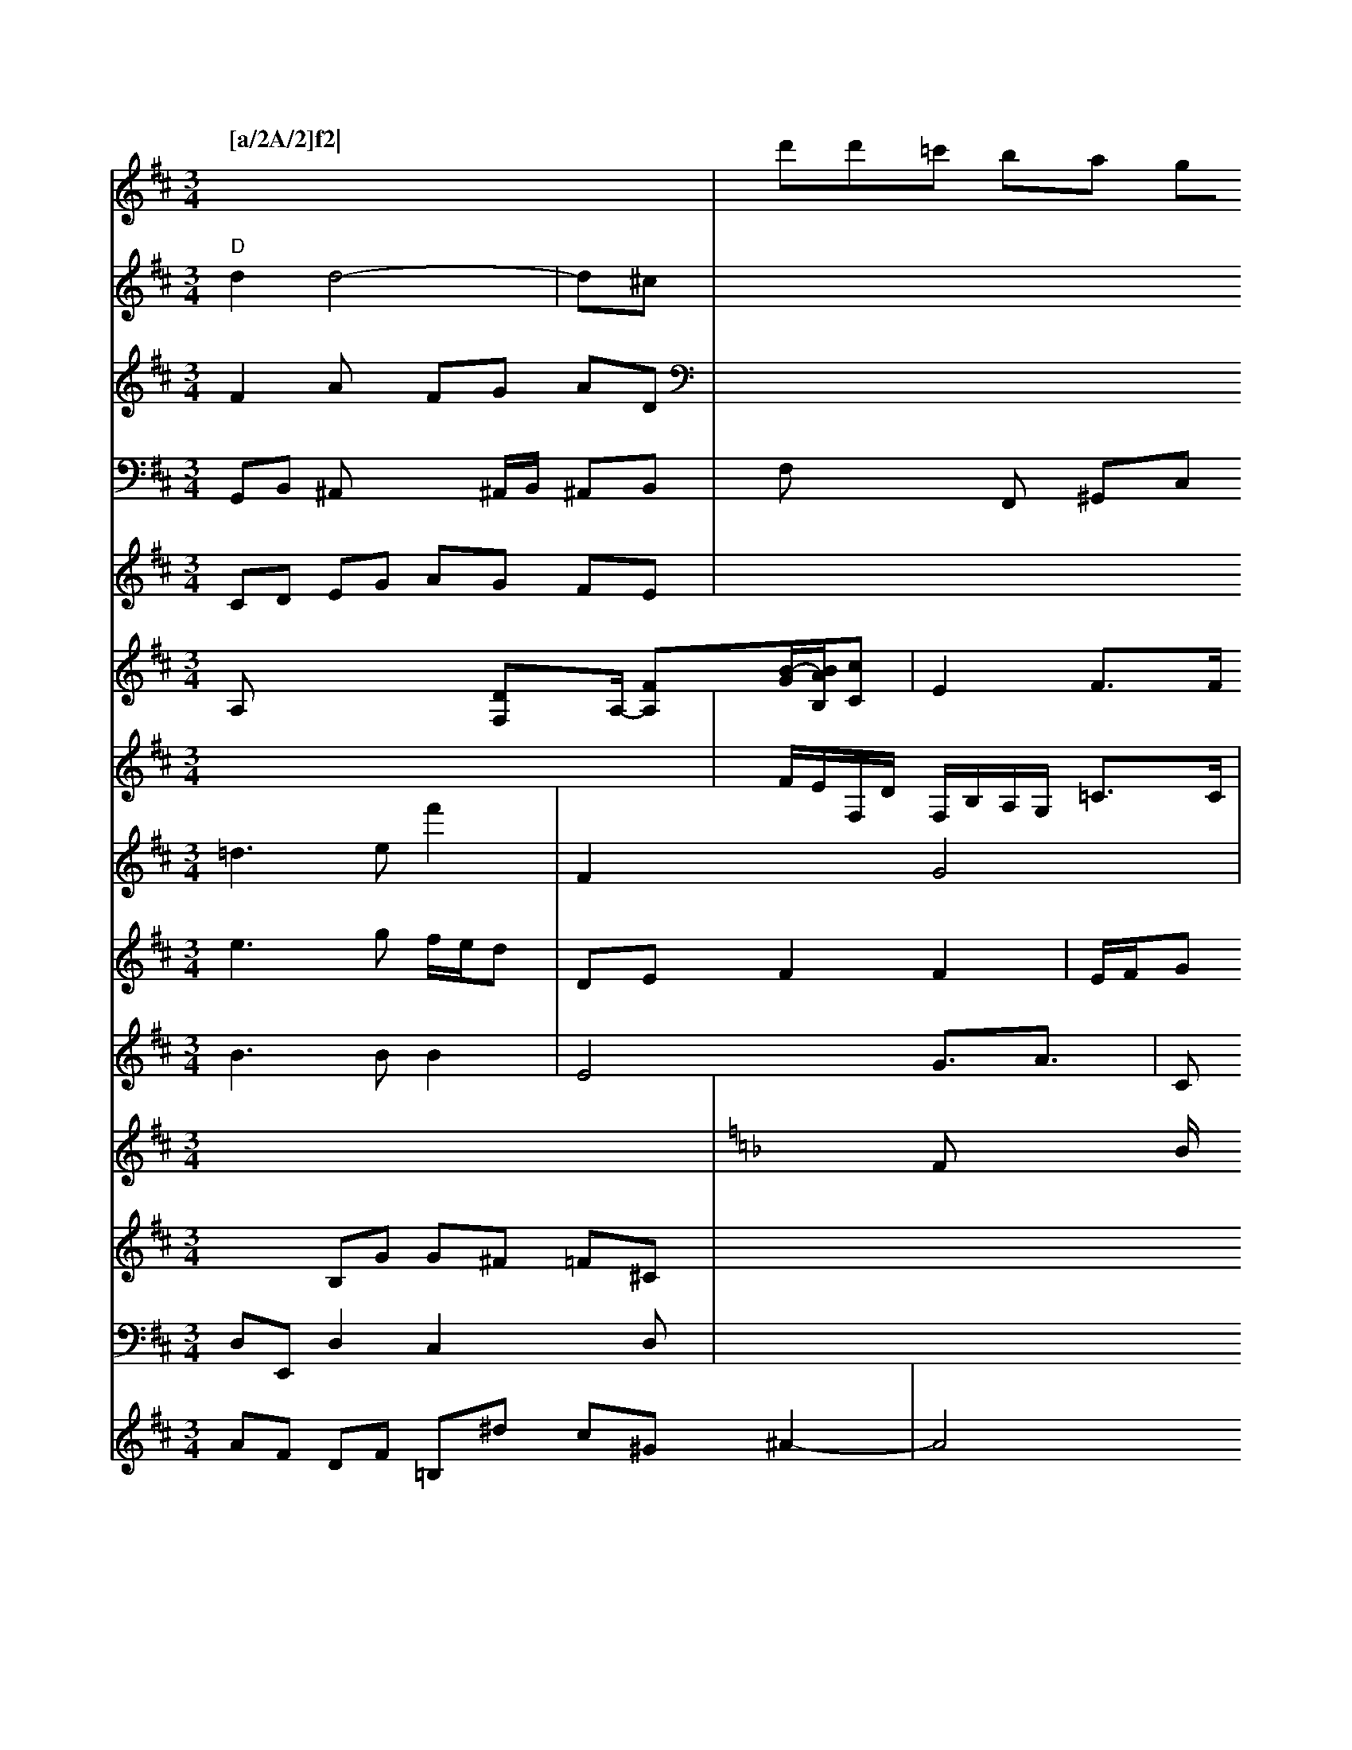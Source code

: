 X: 488
M: 3/4
L: 1/8
Q:"[a/2A/2]f2| \
V:1
E/2F/2[E/2-F/2][G/2-E/2][G/2G,/2-]A,/2 [E2-E2-B,2-C,2-]|
V:1
[E/2-C/2B,,/2-][E3/2-C3/2-B,3/2E,3/2][E/2C/2-] E,3/2-[E/2C/2-]C/2| \
V:1
a/2-[g/2f/2-B/2]c/2[_e/2-B/2-] [_f/2-d/2B,/2-][_g/2_e/2-B,/2][_e/2-E/2][e/2d/2E/2-] [d/2A/2-E/2][dA-D][c/2E/2] [B/2-^G/2][B/2A/2-][^g/2-d/2F/2F/2-][a/2F/2]| \
V:1
D/2[g/2e/2-]e/2[f/2-e/2] f/2[f/2-e/2]f/2-|
V:1
C/2c/2e/2c/2 [d/2^A/2-]d/2 (3g/2f/2e/2  (3d/2c/2B/2 (3c/2G/2A/2  (3^D/2G/2G/2 (3E/2E/2^C/2| \
V:6
[c3^c3B3G3][e^dBG][f^ABF][f/2-^c/2-A/2-E/2][f/2-e/2-^A/2-=A/2-F/2][f/2-d/2-A/2-^D/2-][f/2d/2c/2G/2C/2]| \
V:1
[^g/2-f/2-e/2-^C/2][a/2g/2-a/2-F/2-][g/2a/2c/2-E/2] [c'/2a/2-a/2e/2-c/2-][c'/2-c'/2]c'/2d'/2-c/2-[c'/2-A/2D/2F,/2-] [b/2c/2A,/2F,/2-][c'/2A/2-F,/2-][d'/2-A/2-F,/2-][a/2-f/2c/2-A,/2-]| \
V:1
[a/2-c/2-A,/2][a/2-f/2-e/2-A,/2-][a/2-f/2-d/2-A,/2][acE][ggA][g/2d/2-F/2][f/2c/2-F/2-] [d/2-F/2-][d/2-F/2-][a/2c/2F/2E/2-][a-E-C-]| \
V:1
[a/2-E/2^C/2E/2-][a/2C/2E,/2-][g/2E/2-C/2-G,/2][g/2E/2-C/2-] [D/2C/2-][_b/2-A,/2C/2-C,/2-][=c'/2-a/2C,/2-][=b/2C/2-C,/2-] [=a/2C/2-C,/2][_a-E,][f/2C/2-][e/2F/2-C/2-] [_eAF-C-][f/2-A/2-D/2-F,/2][f-c-A-F-D][fc-F-C-][_g/2-f/2e/2-c/2-B,/2][g/2f/2e/2-_e/2] [c/2-_E/2-][fcB_G][g-=B-G,][a/2-G/2-=C/2=B,/2-][a/2-e/2=B/2G/2-A,/2][a'/2d/2=B/2=D/2-]E/2[b/2B/2D/2]| \
V:1
[=b/2g/2=e/2d/2][g'3/2e'3/2][ae=B][c'/2g/2e/2^f/2A/2F/2][=c'/2c'/2e/2c/2G/2^G/2E/2G,/2 [b/2B/2G/2G,/2][a/AG,-][a/2G,/2]G/2-| \
V:1
[g/2E/2-][g/2E/2][g/2C/2-][c/2A/2C/2-] [c/2C/2-][d/2C/2-][eD-C-] [c/2-C/2-][d/2-_G/2-C/2][d/2-=B/2-G/2-F,/2][d/2-=B/2-G/2-F,/2-]| \
V:1
[d/2-^G/2-F,/2][d-d-G-F,][d/2A/2G/2-D,/2-] [G/2-D,/2][c/2-B,,/2]B/2[e/2=A,/2-]| \
V:1
[e/2=A,/2][g/2=B,/2-][g/2B,/2A,/2-][a/2B,/2-A,/2] [b/2^G/2-^B,/2-B,/2-][G/2-B,/2][g2D2^A,2-][f/2A/2-=B,/2-][g/2-=e/2e/2-=B,/2-]|
V:1
[g6-f6-B6-B,6-][g/2-e/2-C/2-B,/2-] [g/2-e/2c/2-B/2-C/2-B,/2-B,/2][g/2-e/2-c/2-E/2-B,/2][g/2c/2A/2B,/2] [b3/2=c3/2C3/2-]E/2-[e3/2-c3/2-C3/2-F3/2-=B,3/2-][e3/2c3/2C3/2G,3/2] x/2[d-B-F-B,-][d/2-d/2B/2E/2E/2-]| \
V:1
[d3/2B3/2E3/2][B-F-B,-] [B3/2F3/2B,3/2F,3/2] [B6-C6-=B,6^F,6]| \
V:1
[B/2=E/2C/2-][G3/2C3/2=A,3/2][A/2-C/2-=B,/2-][c3/2C3/2B,3/2-]B,/2A,/2x2x/2| \
V:1
[=E3/2F,3/2][A3/2-F3/2-F,3/2-E,3/2-] [A/2F/2-F,/2-E,/2-][F/2F,/2F,/2]x/2G,/2- [C/2B,,/2-][F,/2B,,/2]x3x/2| \
V:1
E,2 D,3/2E,2<G,2G,/2| \
V:3
F,x4x|
V:2
V:1
V:7
A,2 D,4-| \
V:6
[FD][d-B] [d/2G/2-]G/2[g/2c/2-][g/2c/2] [f-B-][g/2d/2-][g/2d/2] [e-A][e-A] [e-F][e-E]|
V:1
f/2[f-E][f-E][f/2-C/2-][f/2-=e/2-C/2=B,/2-]| \
V:1
[feC-][f/2=B,/2-C,/2-][d/2E,/2-B,,/2-] [e/2c/2-B,/2C,/2-B,,/2-][eA,-B,,-]C,/2- [d/2-B,/2-B,,/2-][d/2-B/2-B,/2-B,,/2-][d/2B/2]d/2-[d/2B/2-C/2-B,/2-B,,/2-] [B/2B,/2B,,/2][BE,]x/2| \
V:1
[dE,]x/2[e/2-A,,/2-] [f/2-B,,/2-A,,/2][f/2-=B,,/2-][f/2-B,,/2-][f/2-C,/2D,,/2-] [f/2D,,/2][a/2D/2-E,,/2-][g/2D,/2E,,/2]x/2| \
V:1
[a/2C,/2]x/2[f/2A,,/2][c/2A,,/2] x/2[d-A,,]c/2 [cA,,]x/2[A/2G,,/2]|
V:1
[d/2A,,/2]x/2[c/2D,/2][c/2D,/2] [A/2C,/2]x/2[B/2-F,/2][B/2G,/2-] G,/2D/2[B/2-_G,/2-][_G/2G,/2-D,/2-]| \
V:1
[G/2G,/2-D,/2-][G,/2-D,/2G,,/2-][G,/2G,,/2][D/2B,,/2-] [A,/2B,,/2]x/2[GE,] [B/2E,/2-][E/2B,,/2]x/2[B/2-A,/2]| \
V:1
[B/2D/2-B,/2-][B/2D/2B,/2-][B^DB,] [=A/2-D/2^A,/2]c/2[d/2-=B/2-D,/2-][d/2-^d/2=B/2^D/2-G,/2C,/2] [d/2=B,/2]-[=d/2-G,/2]e/2[e/2B,,/2]| \
V:1
[G/2-F,/2][c/2B/2-A,,/2]G/2-[B/2c/2B,,/2-]B,,/2-[d/2G/2B,,/2] x/2[d/2B,,/2][d/2G,,/2][c/2C,/2] [d/2G,,/2][a/2d/2D,/2][f/2-D/2E,/2-][a/2-F,/2-D,/2][a/2E,/2] [=g/2-F,/2][gB,,]e/2-[g-D]f/2| \
V:1
[f/2-C/2-][_g/2-e/2-C/2]g/2-[g/2-C/2] [g/2_D/2][aA,][c/2G,/2]| \
V:1
[a/2A,/2]x/2[e/2-A,/2-][g/2-c/2A,/2A,/2]g/2 [f-C][f/2e/2-C/2-][f/2D/2-C/2e,/2] [c--D,][c/2G/2,]x/2|
V:1
[G/2C,/2][^A=G,][c/2=B,/2] [D/2D,/2][c/2=E,/2-][A/2E,/2^C,/2]x/2 [c/2=E,/2]x/2[c/2-A,/2-][c/2A/2^C/2A,/2-]|
V:1
A,/2-[A/2A,/2][A/2C/2]x/2 [E/2A,/2][G/2-G,/2]G/2-[G/2G,/2] [B/2D/2]x/2[c/2-A/2-][c/2A/2-] [f/2^A/2-B,/2]_e/2g/2[g/2A,/2]| \
V:1
x/2x/2[f/2E,/2]x/2 [g/2A,/2][d/2A,/2]x/2[c/2A,/2]| \
V:1
[G/2-E,/2][G/2F/2-=A,/2-][B/2-F/2-A,/2][B/2F/2E,/2] x/2[A/2A,/2]x/2[F/2A,/2] x/2[FA,][FB,][FB,][FB,][EA,][FA,] \
V:1      % Violin 1
f2ed cBcd dcBA \
V:2     % Violin 2
!c!ecAeAc B2d2e2c2 d2c2e2=e2 |\
V:2     % Violin 2
EFFG cBFc EcAc x\
V:1     % Violin 1
!p! G2D2F2G2 |\
V:2     % Violin 2
Gf=ec =BFGB \
V:1     % Violin 1
fedc E/2A/4c/2G/2 A3f ^c3d edce dF=B,D |\
V:1
D8-| \
V:1
=F2 x8|
V:1
x8| \
V:1
x6| \
V:1
G4| \
V:1
x6| \
V:3
x2 G,F,|
V:1
A,x B,C| \
V:1
x4| \
V:1
x4| \
V:1
ED| \
V:1
x,4|
V:1
x/2xx/2x/2c/2e/2d/2|
V:1
x2x/2G/2x/2|
V:1
x3| \
V:1
x3| \
V:1
x3|
V:1
xcx4|
V:1
x3| \
V:1
x3| \
V:1
x4|
V:1
x3| \
V:1
x4| \
V:1
x3| \
V:1
x3| \
V:1
x3| \
V:1
x3| \
V:1
x3| \
V:1
x2x/2| \
V:1
x\
x2| \
V:1
Cx
V:1
x3/2c/2xc|
V:1
x2C/2x2x/2| \
V:1
x2 c/2x/2c/2x/2 _E,/2x3/2| \
V:1
x8| \
V:1
x/2B,x4x/2-[c3/2C3/2]x2x/2|
V:1
x2[d2G,-]G,/2x3/2 x3/2[A_B,][D/2C/2]x/2 [c3/2C3/2]x/2 [c/2C,/2]x/2[c/2C,/2]x/2| \
V:1
x/2c/2x3/2C/2 x/2C/2x|
V:1
x3x/2c,/2 [c-C,]c/2-[cC,-][cC,-]C,/2| \
V:1
xC,- C,C,/2-[c/2-C,/2-] [c/2C,/2]x2 x/2C,/2x/2C,/2-| \
V:1
c'/2x/2c'-[c'/2c/2C/2]x/2c'/2|
V:1
c'^c' c'x4x| \
V:1
x3x4x|
V:1
C/2x/2C/2x8x| \
V:1
x4 x2|
V:1
x4 xB| \
V:1
x2 A,,x/2x/2 x,x3| \
V:1
x3/2x2=d/2c/2B,/2| \
V:1
x2 x4| \
V:1
x4| \
V:1
x6| \
V:1
c
V:1
x/2[c'/2C,/2]x/2 [c'/2c/2]x/2[c'2C,2]| \
V:1
x6| \
V:1
x6| \
V:1
x6| \
V:1
x6|
V:1
x6| \
V:1
x6| \
V:1
xc' x/2x/2C/2x/2 C,C|
V:1
x6| \
V:1
x6| \
V:1
6/2c/2c/2x4C/2x|
V:1
x2 xC/2x/2c/2x/2c/2x/2 C/2x/2C/2x/2|
V:1
x6| \
V:1
x6| \
V:1
x6| \
V:1
x6| \
V:1
x4 x/2x,/2x/2x/2| \
V:1
x6| \
V:1
x6|
V:1
x4| \
V:1
x6| \
V:1
x6| \
V:1
x6|
V:1
x6| \
V:1
x6| \
V:1
x6| \
V:1
c/2x4x3/2| \
V:1
x6 eg/2f/2 e/2>d/2a|
V:1
e/2e/2d F2 x2| \
V:3
^a2 c2 x2| \
V:2
A,D c=B AG| \
V:5
x6| \
V:4
x/2c/2d3c A,GB, ^EE Gg/2[^c=E]| \
V:1
x2 x/2D/2x3|
V:3
c6|
V:2
c/2A/2E/2F/2 EC|
V:5
B,,4|
V:4
x8|
V:1
x-DB/2x4E/2 D<F| \
V:3
[FD][E-C] [E-^C][E/2B,/2][c^F-][D/2-B,/2]B,/2[c/2-E,/2-]| \
V:1
[cE,-][dC-F,-] [c/2-C/2-F,/2-][c3/2C3/2A,3/2F,3/2]x/2|
V:1
x3c/2c/2x c/2d/2c/2B/2| \
V:3
[C/2-F,/2-][C/2-A,/2F,/2]GC<GC/2A,/2C,/2-C,/2| \
V:1
C/2E/2C/2B,/2 B,f/2e/2 =f/2g/2f/2e/2| \
V:3
F<G ^D>G D2|
V:2
f/2-[f/2-=B/2-][a/2d/2][a/2d/2-] [a/2-g/2][a/2c/2][c'E] [d'F][gG]| \
V:2
D/2=f/2e/2d/2 c/2B/2A/2c/2 f/2e/2d/2e/2| \
V:5
E,c'/2A,/2 G,F,/2E,/2 D,F,|
V:4
G,,A,, B,,B,, A,B,,|
V:1
G2 d2 xd|
V:3
E/2C/2B,/2A,/2 B,F, E,D,| \
V:2
gg/2e/2 A4|
V:5
D,D,, D,,^C, D,F,,| \
V:4
D,,2 x2 B,,2| \
V:1
C/2E/2F/2G/2 F/2E/2E/2A/2 B/2E/2A/2B/2| \
V:3
[f-D][f-D] [fG][dF] [g-G][gf]| \
V:2
af ed ec| \
V:5
V:4
x6| \
V:1
B2 x2 A/2G/2F| \
V:3
[B2-^G2] [B2G2] [d2c2]| \
V:2
FD2<x2D/2x| \
V:5
B,2 x2B,,| \
V:4
F,F, B,,D, G,G,,|
V:8
x3/2A,,/2 G,x F,,2| \
V:3
D,2 x2 3E,/2F,/2| \
V:2-D,- [B2D2^C2-] [B2^A,2-]|
V:2
a'a ^c'/2d'/2d'/2b/2 ^c'2| \
V:5
G,,G,, A,,B,, E,B,,| \
V:4
G,,2 G,,2 G,,2|
V:1
c<b ^a2 f/2g/2e/2^d/2|
V:3
[G2D2C2] [A2E2C2] [B2^F2D2-]| \
V:2
f2 d^c/2B/2 ^ce| \
V:5
C,E,, G,A, ^G,C,| \
V:4
C,2 x6|
V:1
g2 x/2c/2f/2e/2 ^c/2d/2B/2c/2| \
V:3
[e/2G/2][AG][e/2F/2] [e/2B/2-][d/2B/2][c/2E/2][d/2-E/2]| \
V:2
Dc/2B/2 A/2G/2F/2E/2 D/2E/2F|
V:5
D,,2 x2 D,,2| \
V:4
F,C,/2B,,/2 A,,B,, A,,B,,| \
V:1
e/2f/2g/2f/2 ed c/2e/2d/2B/2| \
V:3
F/2G/2A/2B/2 cB/2A/2 Gc| \
V:2
eg2<d2d| \
V:5
F,G,, F,,G,, A,,B,,| \
V:4
D,,C,/2D,B,,/2 A,,B,,/2C,/2| \
V:1
x2 B/2A/2G/2F/2 E/2D/2F/2E/2|
V:3
[G-G,]F/2-[G-D][GE][BF-][cF]| \
V:2
[D-G,][DD] [G3/2C3/2]x/2 [A3/2C3/2][GD-]|
V:2
x8| \
V:1
V:3
[D-=G,][DF,] [E-D-][ED-C,-] [A-D-C,-][G/2-D/2B,/2-D,/2][G-D-B,-]|
V:2
 (3F/2E/2D/2 (3E/2G/2F/2  (3G/2A/2G/2 (3G/2F/2E/2  (3D/2G/2D/2 (3GAG3|
V:1
x8| \
V:1
x8|
V:3
x8| \
V:2
x8|
V:1
g6 fe|
V:3
x8| \
V:2
x8| \
V:1
z8|
V:3
=df fa ^a=b a=a| \
V:2
C,D, E,^C, D,D, E,D,,|
V:1
A,x [FG,-][A,G,] [^A,-F,][_dD-]| \
V:2
D,E, G,G, A,B,,| \
V:1
=[c'BD] [bGC][a-A-C][a-E] [aA-E-][aAE-] [g-E-B,-][g/2-g/2E/2B,/2]e/2-|
V:2
V:1
cd ec AB cB| \
V:3
V:2
V:1
F,B,, A,,B,, A,,B,, A,,B,,G,,/2F,,/2| \
V:4
V:1
e'g ed cB Ac| \
V:3
V:2
V:1
x8|
V:3
V:2
V:1
gb ^ag ^fe dc|
V:3
V:2
V:1
x6| \
V:3
V:2
V:1
e'a c'b c'^f/2e/2^d'/2e'/2 fc'| \
V:3
V:2
V:1
DF df ef ^ge| \
V:3
V:2
V:1
^Ca ^gf ed cB|
V:3
V:2
V:1
c'b af dg ^cd| \
V:3
V:2
V:1
x2 A,2 x2 D,2|
V:3
V:2
V:1
c/2B/2A/2G/2 A/2B/2A/2B/2 c/2a/2e/2A/2 c'/2ac/2G/2 C/2E/2A,/2C,/2|
V:1
Cg/2^C/2 -[c/2B,/2]x/2[F/2G,/2-] [G/2G,/2A,,/2][DA,][F-B,,-]| \
V:1
V:3
x8| \
V:2
_B,2 DE/2F/2 Bc3|
V:4
x8| \
V:1
cB =d/2c/2B/2e/2 _ec _guf|
V:3
x8| \
V:2
x8| \
V:4
x8| \
V:1
FD Gd x/2d/2e b/2d'/2B/2g/2 f/2g/2B/2g/2|
V:3
V:2
V:8
G,2 x6| \
V:3
x8|
V:2
x8|
V:4
x8|
V:9
Ax Fx Ex3| \
V:4
V:1
fG cx3c A-[c-A] ec| \
V:3
Dx dx4F GG2|
V:2
 (3=EB,C [EC]C [E2C2] [E2C2] A2 (vFA | AF (FA) Gc gece | A2(ag efga cfaf |
V:1     % Violin 1
DGGA BGFE | "4"E2E2CEE FGFE | "D"A2B2 A4 :|
|: DA |\
"G"B2 Bd Bd | "B7"2GA/B/ ceee | "_Bg  ","c'ba "G"[ag-BA]B | "G"e'd'be dfdf | "D"afedcB \
"D"A2 cefg afcf | "C"ea gg fgegc'/2 ggbe ccec' cccc|Faaf dafa cafa|
V:2
=BAGB AGG=E GdBd GGGG|BGeB GA=Bc EdBd Gggga^f|
V:5 program 5 48
V:5
CDEF EGAc ceee egeg|
V:5 program 5 41
V:5
A,,2A,,2A,,2A,,2A,,2A,,2A,,2A,,2A,,2A,,2G,,2
E,2^G,,2^G,,2^G,,2F,2
K:D
V:5
+,2!f!vfa/g/  (3a/2_b/2a/2 (3c/2b/2 a/2a/2g/2a/2 g/2f/2=e/2_a/2|B/2c/2d/2=B/2 fc >Bf|
V:3
"D"d2 d4-|
V:2
F2 Ax FG AD| \
V:4
CD EG AG FE|
V:3
d^c| \
V:2
x8 =E,_D, C,B,,/2C,/2| \
V:4
x8| \
V:1
x8| \
V:3
x6 x8| \
V:2
x8| \
V:4
^C4 x4 F2 F2F4|F3G A3c BA G2E2 C2C2C2C2|=B,4 B,4 E4 z4 g4|g2 g2 f4 d4|d4 B4
V:5Bs Crolson "D"FFd2 c2c2|\
V:3
x8|
V:1
d'd'=c' ba gf ed|
V:3
F,2 x2 Fx| \
V:2
x8| \
V:4
V:1
d2 dd cg| \
V:3
[c4B4] x2|
V:2
^g16| \
V:11
=d3e f'2| \
V:12
e3g f/2e/2d| \
V:1
E4 xE| \
V:13
B3B B2| \
V:1
x4 x4| \
V:13
E4 G3<A| \
V:12
DE F2 F2| \
V:1
c2 ag a2| \
V:13
Cx Fx Ex| \
V:7
x8| \
V:6
x8| \
V:10
x8| \
V:10
K:F % 1 flras
V:2
^C4| \
V:11
F2 x2 G4| \
V:12
E/2F/2G F2 F/2A/2B/2A/2 B/2^c/2B| \
V:1
 (3B/2=c/2^c/2 (3B =A^GB Ad/2c/2 F/2C/2E x3=C|
V:13
B,4 A,,4|C,2 x3C,/2E,/2|
V:3
x8| \
V:3
[B2F2] [dD][A=D] [BD][AD] [B2G2]-| \
V:2
x8|
V:11
[c-B][c-^G] [c^F][B-G] [B]E A3A,| \
V:2
[cF-][BF-] [dD][d-F] [d-F][d-F] [d-F][d-F]|
V:2
x8| \
V:4
Dx4x Dx| \
V:9
x8| \
V:8
A,x4[DF,]x/2A,/2- [FA,-][B/2-G/2-][B/2A/2B,/2][c-C]| \
V:1C
x2 B,G G^F =F^C|
V:1
[e/2-A/2]e/2x3 =^dx Bx|
V:3
=Fx2d Bx3[dB]|
V:2
x8| \
V:11
x4 Ax B2-| \
V:12
x- (3D/2C/2B,/2  (3D/2E/2F4F2x| \
V:15
D,E,, D,2 C,2 xD,| \
V:7
x8| \
V:6
x8| \
V:10
x/2x/2x/2x/2 Fx2B/2x/2 F/2x/2G/2x/2 Fx| \
V:5
G,,B,, ^A,,x2^A,,/2B,,/2 ^A,,B,,|
V:4
x=G, =G,_A, =F,C, ^A,^G,| \
V:11
x16| \
V:12
F,=F, F,=G, A,E, F,^G,| \
V:1
[^g/2B/2]x/2[d-D] [dG][BG] [BB][f^G]| \
V:2
x6 ^D3-|
V:11
=C=A, ^F^A BA GD|
V:12
C2 =A,2 xC, E,D,|
V:1
[d^A,][^dE] [cC][d^G] [e-F][ec-] [g/2c/2][g/2B/2][B/2d/2]B/2 [e/2F/2]x/2[f/2D/2][aG] [c/2F/2][B/2A/2][c/2E/2-][d/2E/2]| \
V:2
^G,A, B,G, =A,6-| \
V:11
^G/2x3B=c/2d| \
V:12
B,x2F ^G,/2x/2^F,/2x/2 E,x| \
V:1
[^cE-][BE]|
V:2
M: 4/4
V:11
CG FF Fd x/2F/2F| \
V:12
Dc2<F2E2D-| \
V:1
x8| \
V:13
x8 x/2x/2x| \
V:7
x8| \
V:6
G_C/2E/2 D2 
V:10
L: 1/8
V:5
V:4
L: 1/8
V:9
F/2E/2F,/2D/2 F,/2B,/2A,/2G,/2 =C3/2C/2| \
V:8
E2 F3/2F/2 F3^F/2F/2| \
V:3
x8| \
V:2
A,G,C B,/2A,/2B, ^A,B,/2C/2 B,/2A,/2G,/2^F,/2| \
V:12
V:1
[^fA][g^A-] [=cA-][fA-] [f/2^A/2-][f/2^A/2][g^A] [d/2-A/2][d/2B/2][c/2-B/2][c/2=A/2]| \
V:13
x8| \
V:7
F,F,2<G,2^F,/2x/2 A,x| \
V:6
x/2x/2x Bx Bx Bx Bx| \
V:10
=c/2x/2=f ge bA cB| \
V:5
F,x2F,, ^G,,C, F,D, ^C,2| \
V:4
F,2 x6| \
V:9
x^D EA E2 C2| \
V:8
F,^G,, F,2 =G,^G, ^G,2| \
V:3
[c2-G2] [c-C][^cE] [d-=F][d/2F/2-][^d/2^F/2]|
V:2
F,/2x/2^G, F,^D, E,,F,, E,,E,,| \
V:11
D/2^d/2=c ^fe ^G[| (3^G/2^G/2^G/2-[^G/2^A/2G/2]^c3B/2^G3/2 a/2x/2f =fc| \
V:13
^F,2 xE, F,2 F,2| \
V:7
B,,2 x3^G,, ^G,,2| \
V:6
^c_e/2A/2 d_e d2 aa| \
V:10
AG2F2^G/2A/2 B2-| \
V:5
^g2 ^g3^g/2^g/2 ^a2| \
V:4
=c2 ^d2 xc/2x/2 ^G2-| \
V:9
x2 A,3/2x/2 Cx B,x| \
V:8
B,,2 C,,2 =C,,2 E,,2| \
V:3
[e2c2B,2] x2 [d2G2C2] x4| \
V:2
x8|
V:11
e=A/2^G/2 =c4 x2|
V:12
x=G,/2x/2 F,2 ^G,,2 xD,|
V:1
[^D/2-F,/2]F/2-[^GD] [BE-][BE-] [c/2E/2-]E/2-[cE]|
V:2
s\12 Fx2x/2x2<F/2=F/2x2x/2x/2| \
V:11
xB/2x/2 B=c/2B/2 A3/2G/2 FF| \
V:12
B,2 B,2 x2 Cx3 D2| \
V:1
[^f/2d/2]x/2[^g=d] [a-^A][a^c] [b4B4] [e/2-c/2]^d/2-[^d-B]| \
V:3
x=C =F^D ^F2 A2-| \
V:2
=f/2x/2A/2G/2 F/2x/2D FG FD| \
V:11
dB A/2x/2F B/2^c/2d/2B/2 AG| \
V:12
DC DB, A,=G, ^A,A,| \
V:1
[f/2^A/2]x/2[^c/2B/2]x/2 [=f/2^a/2]x/2[=f/2B/2]x/2| \
V:13
E,,/2x/2=F,, A,,2 F,F, D,C,| \
V:7
F,2 xF,2F,/2x/2 A,,2| \
V:6
x/2x/2x/2x/2 x/2x/2x/2x/2 x3x| \
V:10
xC/2x/2 Fx Cx/2x/2 A3/2x/2| \
V:5
c/2x/2d/2x/2 dx c (3A/2c/2A/2 ]A/2=c/2^A/2c/2| \
V:2
C,2 D,/2x/2C, B,,G,, F,,/2x/2C3-| \
V:11
xB/2x/2 =cF D/2x/2c ^dA| \
V:12
F,x2x F,/2x/2B,/2x/2 ^D,/2x/2^G,| \
V:1
[a/2f/2]x/2[a/2d/2][f/2d/2] [a/2c/2-][c/2c/2][fg] [b/2-f/2][g3/2-e3/2]| \
V:2
x8|
V:11
x8|
V:12
x8 xB8-|
V:1
x8|
V:13
B,,8|
V:7
x8|
V:6
x8|
V:10
d2 x2 xA =F^G| \
V:5
x8|
V:4
x8|
V:9
DC B,/2G,/2B, DC F,/2x/2x|
V:8
D,,E,, F,,2 D,,2 G,,2|
V:3
[f^G][^g=A] [e^d][d/2F/2-][d/2=F/2] [gF-][xG-] [e/2A/2-][e/2A/2][d/2-B/2][d/2B/2]| \
V:2
D,,C,, F,,G,, A,,^G,, =C,2| \
V:11
xc Ax2A B/2x/2d/2x/2| \
V:12
C,2 xC, B,,C, D,E,| \
V:1
[fF][e/2-B/2][d/2B/2] [=c-A][c/2-A/2][c/2A/2] [^A/2-C/2]c/2-[_dA] [=d--][d/2B/2-][c/2B/2]| \
V:13
^G,,2 xB,, C,E, D,2| \
V:7
D,C,/2B,,/2 A,,E, E,C, ^G,A,,|
V:6
F/2x/2^A/2B/2 cd/2x2x/2 =FA/2B/2|
V:10
B6- Bc/2B/2-| \
V:5
B,3/2B,/2B,/2A,/2 G,F,/2=E,/2 ^D,E,/2F,/2 B,2-| \
V:3
x8| \
V:2
x2 B,2 A,G,/2F,/2 E,2|
V:11
ed cB/2A/2 Be ff|
V:12
E=C B,A, =G,C =F,G,| \
V:1
Gd BG E^G A^G-| \
V:13
F,,2 B,,2 xD, B,2| \
V:7
G,2 E,2 xD, E,2| \
V:6
xC E2 F2 A,E,| \
V:10
A3B cd c2| \
V:5
x3x Ax Bx| \
V:4
x3_g ^fe f/2x/2x| \
V:9
G, A,3/2B,/2 CD B,/2x/2B,| \
V:8
F,,2 B,,G,, E,,D,, B,,2| \
V:3
[d/2-B/2][d/2-B/2][d-B] [d^G][=dB] [=dB][dB-]|
V:2
^F,,2 ^G,,C, =F,^G, A,2| \
V:11
ef ^=g2 e^G/2A/2 =F/2x/2e g=f| \
V:12
xG =F4 ^F2| \
V:1
[^F4B,4] [F2B,2] [E2-A2]| \
V:13
xG, F,,2
V:7
B,,F, G,E, F,2 B,,2| \
V:6
^FE DC B,E/2D/2 C2| \
V:10
cB =F2 x4| \
V:5
^G2 A2 F2 A2| \
V:4
x3f fa f2| \
V:9
^D,C B,B,2A, G,/2-^G,/2-[=C/2G,/2-][E/2^A,/2]| \
V:13
C,B,,/2A,,/2 B,,E,, C,B,, C,2| \
V:7
F,,2 B,,F,/2^F,/2 =F,F, =F,A,| \
V:6
^GF =F^D ^GA ^G2-| \
V:10
^AB/2x/2 ^f=c/2x/2 ^G^F/2x/2 B^A/2x/2| \
V:5
x8| \
V:4
x8| \
V:9
x8| \
V:8
=F,,^G,,/2A,,/2 B,,A,,/2B,,/2 C,2 B,,A,,| \
V:3
xE/2x/2 E2 xE =D/2x/2E| \
V:2
x8|
V:11
x8|
V:12
C,^G,,/2A,,/2 B,,2 A,,2 F,,2|
V:1
xF ^GG ^g2|
V:13
B,,2 B,,B,, C,2 =C,C,|
V:7
F,^G, ^A,^G, A,^G,2C,|
V:6
^AB c4- cc-| \
V:10
=gF =F2 x=D CB,| \
V:5
FG/2F/2 G4 F/2x/2=f| \
V:4
x3B ^A/2x/2=F B/2x/2c| \
V:9
xF ^Gx, D^A, B,A,| \
V:8
^G,c F,c B,C DC| \
V:3
[A/2-^A/2]A/2-[cA-] [=c-c] [=cF]c B4-|BB c2- c=d| \
V:13
A,,=F,, F,,=F, =F,B,, C,G,, F,,^G,,| \
V:13
C,/2x/2B,, C,=D, E,F, E,C, C,^A,,| \
V:7
C,B,, A,,F,, E,D, C,B,, C,E,| \
V:6
xG EF GA/2B/2 c/2x/2e fB| \
V:10
B/2x/2d/2x/2 e=f =f^d ^f/2x/2^A/2x/2 BE| \
V:5
F4 FA FF Gc|G/2F/2E/2D/2 EC DG ED| \
V:4
BA G/2x/2F E^D EF E2-| \
V:9
CC/2x/2 DF ED ^FD EF| \
V:8
G,A, =G,4 F,2| \
V:3
[BD] [c=G] [BG] [B^G] [B=G] [AF-]| \
V:2
B,,2 F,,2 F,,2 xE, D,2-|C,2 D,F, ^G,2 xF,, G,,2A,,2| \
V:3
A,3B, C,/2B,,/2C, F,F, ^G,C,| \
V:,
AF DF =B,^d c^G ^A2-|A4 
V:4
B2 B2 =A2 B2 ^A2-|A4 z2 e4|]
V:8
C,F, F,E, F,F, B,A,|C,C,B,, C,C,B,, C,E,C,|C,B,,A,, B,,B,,B,, B,,B,,B,, C,2C,2C,2|C,2C,2C,2 e,,2C,2C,2D,2|F,,2F,,2D,,2 F,,2D,,2 F,,2D,2F,2|G,,2G,,2A,,2|D,B,,C,=B,, C,C,C,=B,, C,C,E,C,|
V:7
G,F,E, D,4- D,_B,,A,,B,,/2
V:9
F,E,2<D,2C,/2B,,/2 A,,G,, C,/2B,,/2G,,/2C,/2B,,/2A,,/2|G,,2
V:7
F,F, E,D, CF, E,F,| \
V:6
C^G, ^A,^G, F,B, ^A,C ^D2| \
V:10
^G/2x/2g f=g ac ^b4| \
V:5
DF B,4 A,2 x2| \
V:4
^ge =g/2x/2a/2x/2 gf e=f ef| \
V:9
^A,^G, F,G,2A, B,C-| \
V:8
A,F, E,2 D,B, ^D,B,A, _A,^G,=A,| \
V:3
[dFE,][fc=AD^F,-] [d/2A/2^D/2E,/2-][e/2^A/2E,/2][c/2^A/2^F,/2][B/2-=^C/2G,/2-] [B/2^G,/2-D,/2-][=B/2^D/2F,/2G,,/2-][^d/2^G/2B,,/2-G,,/2][e/2-^C,/2-B,,/2-] [e/2-^G,/2B,,/2-C,,/2][e-B,,,A,,,-] [e-_DA,,-A,,][ec-F,A,,-] [c/2-A,/2-A,,/2]c/2-[c-E-A,-] [c/2C/2-A,/2-F,/2][cE-CA,-B,,-] [c/2A/2-C/2-A,/2-A,,/2-][A/2A,/2-C,/2-A,,/2-][A/2-C/2-A,/2A,,/2-A,,/2-C,,/2-][A-^CA,-C,-A,,-C,,-] [A/2^C/2A,/2-C,/2-A,,/2-C,,/2-][A,/2C,/2-A,,/2C,,/2-][^D/2C,/2-A,,/2C,,/2-]| \
V:1
[c/2C,/2C,,/2-][E/2C,/2-C,,/2-][E/2-C,/2C,/2C,,/2-] [E/2C/2C,/2-B,,/2-][F/2C/2-B,/2-C,/2-][AC/2-C,/2-][A/2C/2-A,/2C,/2-][c/2C/2-=C/2-A,/2-]| \
V:1
-[c/2-C/2B,/2A,,/2][c-A-E,] [c/2A/2A,,/2]x/2F F,E, DG,| \
V:1
G/2F/2D/2d/2 E/2(3a/2g/2e/2 d (3f/2a/2b- [b/2A/2-][f/2-A/2][f/2-d/2][f/2-A/2] [f/2-A/2-F/2][f/2-A/2-F/2][f-FF,-] [f/2-A/2C/2-F,/2][f/2A,/2-][B/2-A/2-E/2-]| \
V:1
[d/2-B/2-F/2B,/2][d/2-B/2E,/2-][B/2F/2E,/2-][C-E,-] [A/2-B,/2E,/2-][A/2E/2-B,/2-E,/2][B/2-E/2-B,/2][B/2B/2E/2^D,/2-][A/2^D/2-E,/2-] [^A/2D/2-F,/2][B/2-B,,/2]B/2-[B,/2-G,/2][B/2-E,/2][B/2E/2] [g/2B,/2][e/2=A,/2][f/2F,/2][^a/2E,/2]| \
V:1
[=a/2B,,/2][c/2^D,/2][e/2B,,/2][e/2-E,,/2] [e/2A,/2][A/2F,/2][B/2A,/2][^d/2B,/2] [^c/2E,/2][E/2E,/2]E,/2[d/2E,/2-] [e/2E,/2][e/2-^G,/2D,/2][e/2-F/2-^G,/2][e/2^G/2F/2]| \
V:1
[d/2^F/2-E,/2][=d/2F/2B,/2][d/2B/2B,/2]d/2 [e/2c/2][A/2F/2][e/2c/2F/2-][d/2F/2-] [d/2F/2-][=d/2F/2]=d/2x/2 [e/2d/2]x/2c/2x/2| \
V:1
x/2c/2c/2c/2 ^C,/2^A,/2=C/2E/2 ^C/2B,/2x E,3/2
V:1
D/2E/2F/2D/2 e/2=d/2B/2^G/2 F/2F/2_D/2=B/2| \
V:5
x8| \
V:4
c/2x/2^c/2x/2 A3-F/2x/2 ^A=A/2B/2 ^d/2_g/2=a B/2^A/2B/2f/2| \
V:1
^G/2=A/2^G/2^D/2 B-[^c/2^G/2-][^c/2^G/2] [e/2^d/2][B/2=A/2][^c/2^A/2][B/2A/2-] [f/2A/2-][=c/2A/2][a/2c/2-][a//c/2-]| \
V:1
[=g/2-c/2][g/2e/2][c/2B/2][_e/2G/2] B/2][=d/2A/2][f/2d/2] [B/2A/2][B/2A/2][d/2A/2][d/2c/2]| \
V:1
[f/2-F,/2]f/2-[f/2d/2-][f/2d/2] [B/2-F/2][d/2B/2][ec] [f/2B/2]x/2=g/2x/2|
V:1
[^d/2C/2]x/2[=c/2=D/2-][e/2D/2] [e/2-B/2][e/2d/2][G/2-E/2][e/2G/2] [b/2-B/2][b/2F/2]B/2[a/2c/2][c/2A/2]|
V:1
[e/2G/2][f/2A/2][G/2F/2][g/2A/2] [d/2-G/2][d/2A/2-][d/2G/2][d/2F/2]| \
V:1
[e/2-G/2][e/2A/2F,/2-][A/2F/2F,/2][^G/2E/2A,/2-] [A/2F/2^A,/2^A,/2]F/2E/2=A/2| \
V:1
[=D/2B,/2][B/2F/2G,/2][B/2F/2B,,/2][B/2E/2=C,/2] [A/2F/2B,/2][B/2F/2C/2][A/2F/2-B,/2][=c/2F/2A/2F/2^C/2] [d/2^d/2-B/2-^G/2][f/2B/2A/2F/2-][^c/2F/2-^D/2][e/2c/2A/2F--] [b/2F/2A/2F/2][^d/2^G/2F/2][F/2^D/2][c/2^A/2F/2] [B/2^G/2E/2][^f/2B/2-E/2][e/2E/2][e/2B/2-F/2-] [b/2e/2B/2-G/2G/2-][=c/2d/2G/2A/2][c/2-G/2-E/2][c/2-G/2E/2]| \
V:1
[c/2-B/2-A/2][c/2B/2A/2G/2-][c/2-G/2-B,/2][e/2G/2-E/2] [e/2-G/2-C,/2-][e/2G/2-E,/2-C,/2-][c/2E/2-C,/2-][a/2E/2-C/2-E,/2][^g/2E/2-C/2]| \
V:3
[^a/2^f/2^G/2-E/2-^C,/2-][^c'/2B/2^G/2E/2C/2B,/2-^C,/2] [^c'/2E/2B,/2E,/2-][^f/2E/2-B,/2-E,/2-][^G/2E/2-B,/2-E,/2-^C,/2-] [^g2g2B2^G2E2B,2E,2B,,2] d4 x2| \
V:1
cA,2F2B2^A2B2 |\
A2B2d2e2 | ^f6 z2f2 | gge'4 a2f2 | d4 z2^f2f2 | d2a2^d2 |
g2^f2g2 | ggf2f2 | g6 | b2z2e2 |
V: 2
   B3B=f2|=e3g^f2e2 | B6 d4 |
d2z2b2g2a2 | c2ad'-^c'a a3ba2 | bc'ba g2e'2^a2b2 | c'2e'2b2 b2g2e'2 | b2c'2b2 b2z2c'2 |
V: 2
|: G2b2a2b2 | g2gbe2d2 c2b2c2a2 | g2E2c2B2 A2c2d2a2 |
V: 2
|: z6 |: g2a2g2g2 | e6e2e2a2 | f6d2 | e2a2f2f2 | ^g4e2d2 | e2c2e2f2 | A2ca2F | e2=f2^f2 | e2dea2 |
V: 2
x2B2A2 | c2^f2g2 | ^f3aa2 | (3ba^g f3d | c'2e2d2c2 | d'2z2d2z2 | f2f2a2 \
| g2z6 :|2 g2gf2d | d2f2b2 | g2f2d2 |
V: 4
 e4 :|
V: 1
|: G2G2^GA | B3A BA | B2z2 z2f2 | e3d32 | z6 z2 |
V: 2
|: c2 c(=BAB) |
V: 2
   E2=G2G2 | G2=B2B2 | D2^F2G2 | A2c2^G2 |
V: 2
   C2B,2G,2 | (E6 | E2)g2 "G7"d^G | M2G2B2 B2d2 | (B2Bd c2)z2 | e2B2z2 |
V: 2
|: c2^f2 =e2d2 | c2G2z2 A2G2^F2 | z2^F2E2D2 | G2B2^G2D2 | B2E2f2A2 |
V: 2
   G2G2G2E2 | z2G2G2E2 | G4z2z2 |
V: 2
|: G2G2A2B2 | d2B4c2 f2 | f6 aa | badf bage | b2g2^g2a2 |
V: 2
!crescendoSE
V: 2
|: caag ag8|A>gab a/g/a/b/ a/g/a/g/ |
V: 2
b6 c'6 | d'6 z4 z^f | ^b2 b2 b2 b2 |
V: 2
   DBAG G2GB | d2G2D2 | (^FFGAGA B2cB |
V:2 | f6 zzd | T4z2(3fg/f/gA efga | a6 Tb4 | c'2f'2 | A2d2 a2e'2 | f'2^b2 ^g4 |
V: 2
|: z2=ef gagg | !Ao uuvg2c'2 |
V: 2
|: G,A,B,A, G,FEG, FA,c_B,E |\
V: 2
|: z6 "Am"c2 z2 \
V: 2
|: !tireiou"a2\
A4 g4 | g4 f2Td2 | z2f2g2 | d2^f2g2 | g2a2a2 |


